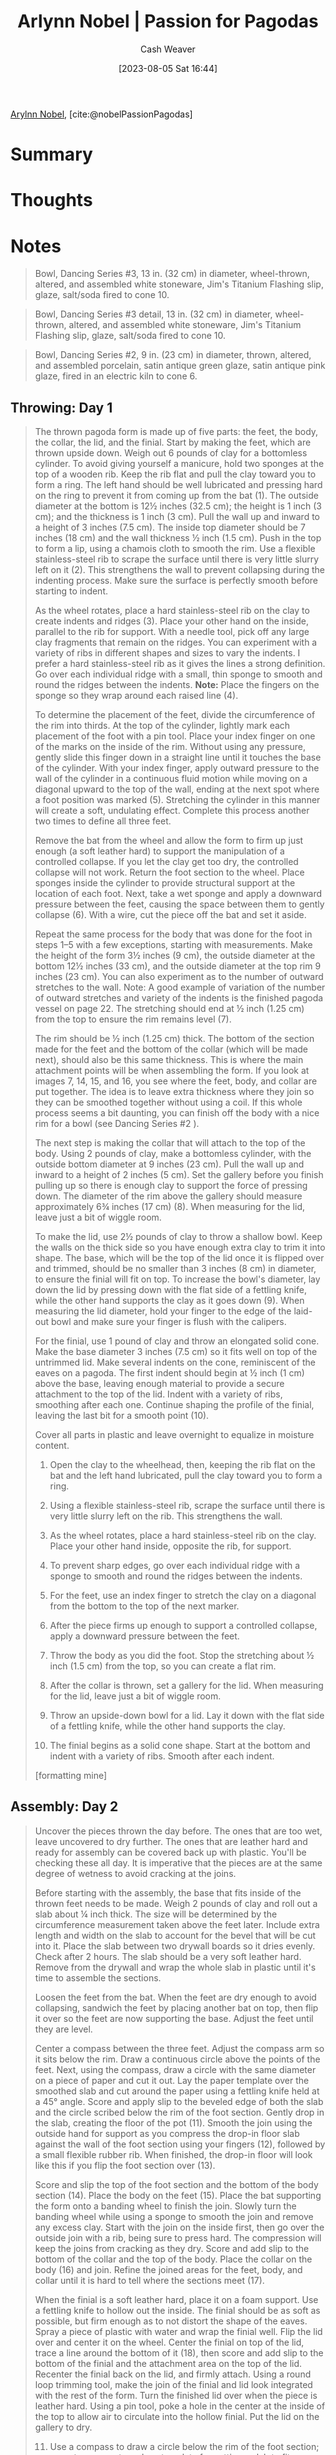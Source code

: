 :PROPERTIES:
:ROAM_REFS: [cite:@nobelPassionPagodas]
:ID:       8cdbc40a-281a-4adb-a5c5-a9120d781a42
:LAST_MODIFIED: [2023-09-05 Tue 20:15]
:END:
#+title: Arlynn Nobel | Passion for Pagodas
#+hugo_custom_front_matter: :slug "8cdbc40a-281a-4adb-a5c5-a9120d781a42"
#+author: Cash Weaver
#+date: [2023-08-05 Sat 16:44]
#+filetags: :reference:

[[id:989ad3ac-de88-4e94-b673-862ce57cba3a][Arylnn Nobel]], [cite:@nobelPassionPagodas]

* Summary
* Thoughts
* Notes
#+begin_quote
#+DOWNLOADED: https://ceramicartsnetwork.org/images/default-source/uploadedimages/wp-content/uploads/2021/04/nobel-extra-photos-02.jpg?sfvrsn=ed3ee2db_0 @ 2023-08-05 16:44:53
[[file:2023-08-05_16-44-53_nobel-extra-photos-02.jpg.jpeg]]

Bowl, Dancing Series #3, 13 in. (32 cm) in diameter, wheel-thrown, altered, and assembled white stoneware, Jim's Titanium Flashing slip, glaze, salt/soda fired to cone 10.
#+end_quote

#+begin_quote
#+DOWNLOADED: https://ceramicartsnetwork.org/images/default-source/uploadedimages/wp-content/uploads/2021/04/nobel-extra-photos-03.jpg?Status=Master&sfvrsn=135b4f38_0 @ 2023-08-05 16:45:08
[[file:2023-08-05_16-45-08_nobel-extra-photos-03.jpg.jpeg]]

Bowl, Dancing Series #3 detail, 13 in. (32 cm) in diameter, wheel-thrown, altered, and assembled white stoneware, Jim's Titanium Flashing slip, glaze, salt/soda fired to cone 10.
#+end_quote

#+begin_quote
#+DOWNLOADED: https://ceramicartsnetwork.org/images/default-source/uploadedimages/wp-content/uploads/2021/04/nobel-extra-photos-04.jpg?Status=Master&sfvrsn=1d01fe45_0 @ 2023-08-05 16:54:33
[[file:2023-08-05_16-54-33_nobel-extra-photos-04.jpg.jpeg]]

Bowl, Dancing Series #2, 9 in. (23 cm) in diameter, thrown, altered, and assembled porcelain, satin antique green glaze, satin antique pink glaze, fired in an electric kiln to cone 6.
#+end_quote

** Throwing: Day 1

#+begin_quote
The thrown pagoda form is made up of five parts: the feet, the body, the collar, the lid, and the finial. Start by making the feet, which are thrown upside down. Weigh out 6 pounds of clay for a bottomless cylinder. To avoid giving yourself a manicure, hold two sponges at the top of a wooden rib. Keep the rib flat and pull the clay toward you to form a ring. The left hand should be well lubricated and pressing hard on the ring to prevent it from coming up from the bat (1). The outside diameter at the bottom is 12½ inches (32.5 cm); the height is 1 inch (3 cm); and the thickness is 1 inch (3 cm). Pull the wall up and inward to a height of 3 inches (7.5 cm). The inside top diameter should be 7 inches (18 cm) and the wall thickness ½ inch (1.5 cm). Push in the top to form a lip, using a chamois cloth to smooth the rim. Use a flexible stainless-steel rib to scrape the surface until there is very little slurry left on it (2). This strengthens the wall to prevent collapsing during the indenting process. Make sure the surface is perfectly smooth before starting to indent.

As the wheel rotates, place a hard stainless-steel rib on the clay to create indents and ridges (3). Place your other hand on the inside, parallel to the rib for support. With a needle tool, pick off any large clay fragments that remain on the ridges. You can experiment with a variety of ribs in different shapes and sizes to vary the indents. I prefer a hard stainless-steel rib as it gives the lines a strong definition. Go over each individual ridge with a small, thin sponge to smooth and round the ridges between the indents. *Note:* Place the fingers on the sponge so they wrap around each raised line (4).

To determine the placement of the feet, divide the circumference of the rim into thirds. At the top of the cylinder, lightly mark each placement of the foot with a pin tool. Place your index finger on one of the marks on the inside of the rim. Without using any pressure, gently slide this finger down in a straight line until it touches the base of the cylinder. With your index finger, apply outward pressure to the wall of the cylinder in a continuous fluid motion while moving on a diagonal upward to the top of the wall, ending at the next spot where a foot position was marked (5). Stretching the cylinder in this manner will create a soft, undulating effect. Complete this process another two times to define all three feet.

Remove the bat from the wheel and allow the form to firm up just enough (a soft leather hard) to support the manipulation of a controlled collapse. If you let the clay get too dry, the controlled collapse will not work. Return the foot section to the wheel. Place sponges inside the cylinder to provide structural support at the location of each foot. Next, take a wet sponge and apply a downward pressure between the feet, causing the space between them to gently collapse (6). With a wire, cut the piece off the bat and set it aside.

Repeat the same process for the body that was done for the foot in steps 1–5 with a few exceptions, starting with measurements. Make the height of the form 3½ inches (9 cm), the outside diameter at the bottom 12½ inches (33 cm), and the outside diameter at the top rim 9 inches (23 cm). You can also experiment as to the number of outward stretches to the wall. Note: A good example of variation of the number of outward stretches and variety of the indents is the finished pagoda vessel on page 22. The stretching should end at ½ inch (1.25 cm) from the top to ensure the rim remains level (7).

The rim should be ½ inch (1.25 cm) thick. The bottom of the section made for the feet and the bottom of the collar (which will be made next), should also be this same thickness. This is where the main attachment points will be when assembling the form. If you look at images 7, 14, 15, and 16, you see where the feet, body, and collar are put together. The idea is to leave extra thickness where they join so they can be smoothed together without using a coil. If this whole process seems a bit daunting, you can finish off the body with a nice rim for a bowl (see Dancing Series #2 ).

The next step is making the collar that will attach to the top of the body. Using 2 pounds of clay, make a bottomless cylinder, with the outside bottom diameter at 9 inches (23 cm). Pull the wall up and inward to a height of 2 inches (5 cm). Set the gallery before you finish pulling up so there is enough clay to support the force of pressing down. The diameter of the rim above the gallery should measure approximately 6¾ inches (17 cm) (8). When measuring for the lid, leave just a bit of wiggle room.

To make the lid, use 2½ pounds of clay to throw a shallow bowl. Keep the walls on the thick side so you have enough extra clay to trim it into shape. The base, which will be the top of the lid once it is flipped over and trimmed, should be no smaller than 3 inches (8 cm) in diameter, to ensure the finial will fit on top. To increase the bowl's diameter, lay down the lid by pressing down with the flat side of a fettling knife, while the other hand supports the clay as it goes down (9). When measuring the lid diameter, hold your finger to the edge of the laid-out bowl and make sure your finger is flush with the calipers.

For the finial, use 1 pound of clay and throw an elongated solid cone. Make the base diameter 3 inches (7.5 cm) so it fits well on top of the untrimmed lid. Make several indents on the cone, reminiscent of the eaves on a pagoda. The first indent should begin at ½ inch (1 cm) above the base, leaving enough material to provide a secure attachment to the top of the lid. Indent with a variety of ribs, smoothing after each one. Continue shaping the profile of the finial, leaving the last bit for a smooth point (10).

Cover all parts in plastic and leave overnight to equalize in moisture content.

1. Open the clay to the wheelhead, then, keeping the rib flat on the bat and the left hand lubricated, pull the clay toward you to form a ring.

   #+DOWNLOADED: https://ceramicartsnetwork.org/images/default-source/uploadedimages/wp-content/uploads/2021/04/may-june-arlynn-01.jpg?Status=Master&sfvrsn=7e9f682d_0 @ 2023-08-05 16:46:36
   [[file:2023-08-05_16-46-35_may-june-arlynn-01.jpg.jpeg]]

2. Using a flexible stainless-steel rib, scrape the surface until there is very little slurry left on the rib. This strengthens the wall.

   #+DOWNLOADED: https://ceramicartsnetwork.org/images/default-source/uploadedimages/wp-content/uploads/2021/04/may-june-arlynn-02.jpg?Status=Master&sfvrsn=33ff049b_0 @ 2023-08-05 16:48:48
   [[file:2023-08-05_16-48-48_may-june-arlynn-02.jpg.jpeg]]

3. As the wheel rotates, place a hard stainless-steel rib on the clay. Place your other hand inside, opposite the rib, for support.

   #+DOWNLOADED: https://ceramicartsnetwork.org/images/default-source/uploadedimages/wp-content/uploads/2021/04/may-june-arlynn-04.jpg?Status=Master&sfvrsn=1114a786_0 @ 2023-08-05 16:48:59
   [[file:2023-08-05_16-48-59_may-june-arlynn-04.jpg.jpeg]]

4. To prevent sharp edges, go over each individual ridge with a sponge to smooth and round the ridges between the indents.

   #+DOWNLOADED: https://ceramicartsnetwork.org/images/default-source/uploadedimages/wp-content/uploads/2021/04/may-june-arlynn-05.jpg?Status=Master&sfvrsn=33e0ba81_0 @ 2023-08-05 16:49:06
   [[file:2023-08-05_16-49-06_may-june-arlynn-05.jpg.jpeg]]

5. For the feet, use an index finger to stretch the clay on a diagonal from the bottom to the top of the next marker.

   #+DOWNLOADED: https://ceramicartsnetwork.org/images/default-source/uploadedimages/wp-content/uploads/2021/04/may-june-arlynn-06.jpg?Status=Master&sfvrsn=3cfbd413_0 @ 2023-08-05 16:49:57
   [[file:2023-08-05_16-49-57_may-june-arlynn-06.jpg.jpeg]]
 
6. After the piece firms up enough to support a controlled collapse, apply a downward pressure between the feet.

   #+DOWNLOADED: https://ceramicartsnetwork.org/images/default-source/uploadedimages/wp-content/uploads/2021/04/may-june-arlynn-07.jpg?Status=Master&sfvrsn=5d63869a_0 @ 2023-08-05 16:50:05
   [[file:2023-08-05_16-50-05_may-june-arlynn-07.jpg.jpeg]]

7. Throw the body as you did the foot. Stop the stretching about ½ inch (1.5 cm) from the top, so you can create a flat rim.

   #+DOWNLOADED: https://ceramicartsnetwork.org/images/default-source/uploadedimages/wp-content/uploads/2021/04/may-june-arlynn-08.jpg?Status=Master&sfvrsn=de831d9a_0 @ 2023-08-05 16:50:11
   [[file:2023-08-05_16-50-11_may-june-arlynn-08.jpg.jpeg]]

8. After the collar is thrown, set a gallery for the lid. When measuring for the lid, leave just a bit of wiggle room.

   #+DOWNLOADED: https://ceramicartsnetwork.org/images/default-source/uploadedimages/wp-content/uploads/2021/04/may-june-arlynn-11.jpg?Status=Master&sfvrsn=317f1125_0 @ 2023-08-05 16:50:18
   [[file:2023-08-05_16-50-18_may-june-arlynn-11.jpg.jpeg]]
9. Throw an upside-down bowl for a lid. Lay it down with the flat side of a fettling knife, while the other hand supports the clay.

   #+DOWNLOADED: https://ceramicartsnetwork.org/images/default-source/uploadedimages/wp-content/uploads/2021/04/may-june-arlynn-13.jpg?Status=Master&sfvrsn=49737987_0 @ 2023-08-05 16:50:42
   [[file:2023-08-05_16-50-42_may-june-arlynn-13.jpg.jpeg]]


10. The finial begins as a solid cone shape. Start at the bottom and indent with a variety of ribs. Smooth after each indent.

    #+DOWNLOADED: https://ceramicartsnetwork.org/images/default-source/uploadedimages/wp-content/uploads/2021/04/may-june-arlynn-15.jpg?Status=Master&sfvrsn=bb7e1903_0 @ 2023-08-05 16:50:49
    [[file:2023-08-05_16-50-49_may-june-arlynn-15.jpg.jpeg]]

[formatting mine]
#+end_quote

** Assembly: Day 2

#+begin_quote
Uncover the pieces thrown the day before. The ones that are too wet, leave uncovered to dry further. The ones that are leather hard and ready for assembly can be covered back up with plastic. You'll be checking these all day. It is imperative that the pieces are at the same degree of wetness to avoid cracking at the joins.

Before starting with the assembly, the base that fits inside of the thrown feet needs to be made. Weigh 2 pounds of clay and roll out a slab about ¼ inch thick. The size will be determined by the circumference measurement taken above the feet later. Include extra length and width on the slab to account for the bevel that will be cut into it. Place the slab between two drywall boards so it dries evenly. Check after 2 hours. The slab should be a very soft leather hard. Remove from the drywall and wrap the whole slab in plastic until it's time to assemble the sections.

Loosen the feet from the bat. When the feet are dry enough to avoid collapsing, sandwich the feet by placing another bat on top, then flip it over so the feet are now supporting the base. Adjust the feet until they are level.

Center a compass between the three feet. Adjust the compass arm so it sits below the rim. Draw a continuous circle above the points of the feet. Next, using the compass, draw a circle with the same diameter on a piece of paper and cut it out. Lay the paper template over the smoothed slab and cut around the paper using a fettling knife held at a 45° angle. Score and apply slip to the beveled edge of both the slab and the circle scribed below the rim of the foot section. Gently drop in the slab, creating the floor of the pot (11). Smooth the join using the outside hand for support as you compress the drop-in floor slab against the wall of the foot section using your fingers (12), followed by a small flexible rubber rib. When finished, the drop-in floor will look like this if you flip the foot section over (13).

Score and slip the top of the foot section and the bottom of the body section (14). Place the body on the feet (15). Place the bat supporting the form onto a banding wheel to finish the join. Slowly turn the banding wheel while using a sponge to smooth the join and remove any excess clay. Start with the join on the inside first, then go over the outside join with a rib, being sure to press hard. The compression will keep the joins from cracking as they dry. Score and add slip to the bottom of the collar and the top of the body. Place the collar on the body (16) and join. Refine the joined areas for the feet, body, and collar until it is hard to tell where the sections meet (17).

When the finial is a soft leather hard, place it on a foam support. Use a fettling knife to hollow out the inside. The finial should be as soft as possible, but firm enough as to not distort the shape of the eaves. Spray a piece of plastic with water and wrap the finial well. Flip the lid over and center it on the wheel. Center the finial on top of the lid, trace a line around the bottom of it (18), then score and add slip to the bottom of the finial and the attachment area on the top of the lid. Recenter the finial back on the lid, and firmly attach. Using a round loop trimming tool, make the join of the finial and lid look integrated with the rest of the form. Turn the finished lid over when the piece is leather hard. Using a pin tool, poke a hole in the center at the inside of the top to allow air to circulate into the hollow finial. Put the lid on the gallery to dry.

11. [@11] Use a compass to draw a circle below the rim of the foot section; repeat on paper to make a template for cutting a slab to fit.

    #+DOWNLOADED: https://ceramicartsnetwork.org/images/default-source/uploadedimages/wp-content/uploads/2021/04/may-june-arlynn-21.jpg?Status=Master&sfvrsn=cdf6176_0 @ 2023-08-05 16:53:12
    [[file:2023-08-05_16-53-12_may-june-arlynn-21.jpg.jpeg]]

12. Use the template to cut a slab circle with a beveled edge. Place the slab inside the foot section and smooth the join.

    #+DOWNLOADED: https://ceramicartsnetwork.org/images/default-source/uploadedimages/wp-content/uploads/2021/04/may-june-arlynn-22.jpg?Status=Master&sfvrsn=bb3697bf_0 @ 2023-08-05 16:53:21
    [[file:2023-08-05_16-53-21_may-june-arlynn-22.jpg.jpeg]]

13. View of the upside-down foot section after attaching the drop-in floor slab and smoothing the interior join using a rib.

    #+DOWNLOADED: https://ceramicartsnetwork.org/images/default-source/uploadedimages/wp-content/uploads/2021/04/may-june-arlynn-23.jpg?Status=Master&sfvrsn=1bf9a030_0 @ 2023-08-05 16:53:35
    [[file:2023-08-05_16-53-35_may-june-arlynn-23.jpg.jpeg]]

14. Score and slip the top of the foot section and the bottom of the body. Place the body on the feet and secure the join.

    #+DOWNLOADED: https://ceramicartsnetwork.org/images/default-source/uploadedimages/wp-content/uploads/2021/04/may-june-arlynn-24.jpg?Status=Master&sfvrsn=773d4a8b_0 @ 2023-08-05 16:53:42
    [[file:2023-08-05_16-53-42_may-june-arlynn-24.jpg.jpeg]]

15. Smooth the join with a sponge, then use a rib and press hard to compress the seam to prevent cracking as the form dries.

    #+DOWNLOADED: https://ceramicartsnetwork.org/images/default-source/uploadedimages/wp-content/uploads/2021/04/may-june-arlynn-25.jpg?Status=Master&sfvrsn=aefc3588_0 @ 2023-08-05 16:53:49
    [[file:2023-08-05_16-53-49_may-june-arlynn-25.jpg.jpeg]]

16. Score, slip, and place the collar on the body. Secure and smooth the join with a sponge, then compress with a rib.

    #+DOWNLOADED: https://ceramicartsnetwork.org/images/default-source/uploadedimages/wp-content/uploads/2021/04/may-june-arlynn-28.jpg?Status=Master&sfvrsn=299d28_0 @ 2023-08-05 16:53:56
    [[file:2023-08-05_16-53-56_may-june-arlynn-28.jpg.jpeg]]

17. A profile view of the attached feet, body, and collar. The form is finished when it is hard to tell where the joins are.

    #+DOWNLOADED: https://ceramicartsnetwork.org/images/default-source/uploadedimages/wp-content/uploads/2021/04/may-june-arlynn-29.jpg?Status=Master&sfvrsn=666ddeda_0 @ 2023-08-05 16:54:04
    [[file:2023-08-05_16-54-03_may-june-arlynn-29.jpg.jpeg]]

18. Hollow out the finial, then score, slip, and attach it to the lid. Trim the join until it looks like one piece. Refine the lid curve.

    #+DOWNLOADED: https://ceramicartsnetwork.org/images/default-source/uploadedimages/wp-content/uploads/2021/04/may-june-arlynn-32.jpg?Status=Master&sfvrsn=fd6708d2_0 @ 2023-08-05 16:54:11
    [[file:2023-08-05_16-54-11_may-june-arlynn-32.jpg.jpeg]]

[formatting mine]
#+end_quote

** Drying, glazing, and firing

#+begin_quote
Dave's Snow Flashing Slip RecipeBecause this piece has many seams, I recommend slow drying. Loosely drape a large piece of thin plastic over the entire piece.

After about 4 days, remove the plastic. When the piece is bone dry, it is ready to go into the kiln. Fire a very slow bisque to cone 06.

After the bisque firing, wax the rim of the lid and the gallery with a tapered foam brush. Glaze the interior and let it dry overnight. Place a thin rolled coil of wadding on the gallery. Use glue to ensure the wadding will stick.

Place the lid back on the gallery. Spray flashing slip (see recipe options  on the right) on the exterior and bottom of the pot. I fire in a salt/soda or wood kiln. The indents on the piece act as shelves for the salt/soda or ash to land, creating interesting variations in surface and color.
#+end_quote

*** Dave's snow flashing slip

#+begin_quote
Cone 10 reduction/salt/soda

- 30% Nepheline Syenite
- 70% Calcined EPK Kaolin

Add Bentonite 5%

This is a flashing slip used for the salt/soda kiln.
#+end_quote

*** Jim's titanium flashing slip

#+begin_quote
Cone 10 Reduction/Salt/Soda

- 15% Nepheline Syenite
- 85% Georgia Kaolin

Add Titanium Dioxide 5%

This is a flashing slip used for the salt/soda kiln.
#+end_quote

*** Bauer flashing slip

#+begin_quote
Cone 10-11 Reduction/Wood

- 6.37% borax
- 46.82% ball clay
- 46.81% EPK kaolin

Add Zircopax 11.73%

This is a flashing slip for the wood kiln.

For the above three flashing slips: After wadding the gallery, I place the lid of the pot and the whole piece on a bat. I spray the medium thickness of flashing slip evenly over the entire exterior. I let it dry on the bat until it is ready to load into the kiln. The soda vapors or wood ash create a glaze when they land on a piece duirng the firings, adding nuances of color and texture.
#+end_quote

*** Ohata Khaki

#+begin_quote
Cone 10 Reduction/Salt/soda

- 10% bone ash
- 6.67% talc
- 7.78% whiting
- 47.78% cluster feldspar
- 6.66% EPK kaolin
- 21.11% silica

Add red iron oxide 11.11%

This is a very rich warm brown with red hues that run through it. I use this as a liner glaze for most of my pagoda vessels. I like the contrast of dark to light with the flashes of orange, gold, red, and white that the salt/soda firings give me.
#+end_quote

* Flashcards :noexport:
* Bibliography
#+print_bibliography:
